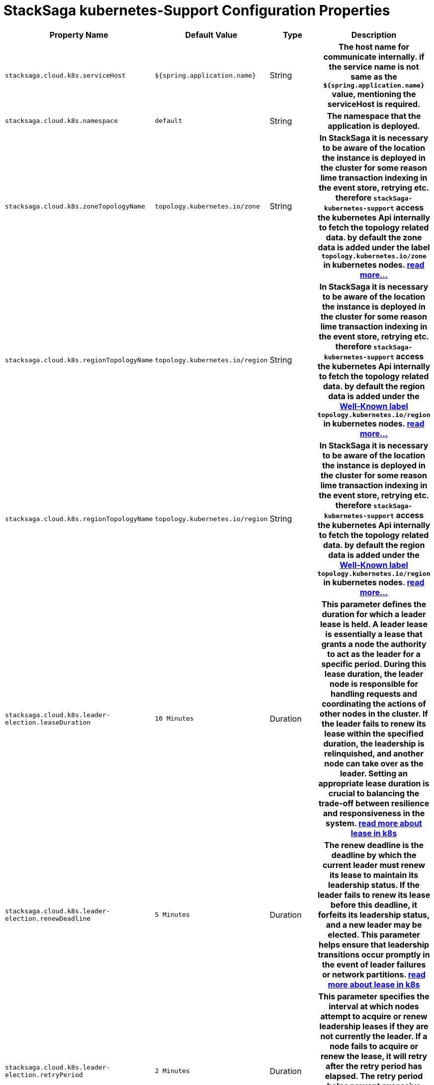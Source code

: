 :keywords: SatckSaga,Configuration Properties ,spring boot,spring cloud, saga design pattern,saga orchestration spring boot
:description: Spring boot StackSaga kubernetes-Support Configuration Properties

= StackSaga kubernetes-Support Configuration Properties

[cols="~,~,~,70h"]
|===
|Property Name|Default Value|Type|Description

|`stacksaga.cloud.k8s.serviceHost` | `${spring.application.name}` | String | The host name for communicate internally. if the service name is not same as the `${spring.application.name}` value, mentioning the serviceHost is required.
|`stacksaga.cloud.k8s.namespace` | `default` | String | The namespace that the application is deployed.
|`stacksaga.cloud.k8s.zoneTopologyName` | `topology.kubernetes.io/zone` |String | In StackSaga it is necessary to be aware of the location the instance is deployed in the cluster for some reason lime transaction indexing in the event store, retrying etc. therefore `stackSaga-kubernetes-support` access the kubernetes Api internally to fetch the topology related data. by default the zone data is added under the label `topology.kubernetes.io/zone` in kubernetes nodes. link:stacksaga_in_kubernetes.adoc#Leader-Election-based-configuration[read more...]
|`stacksaga.cloud.k8s.regionTopologyName` | `topology.kubernetes.io/region` |String | In StackSaga it is necessary to be aware of the location the instance is deployed in the cluster for some reason lime transaction indexing in the event store, retrying etc. therefore `stackSaga-kubernetes-support` access the kubernetes Api internally to fetch the topology related data. by default the region data is added under the https://kubernetes.io/docs/reference/labels-annotations-taints/:[Well-Known label] `topology.kubernetes.io/region` in kubernetes nodes. link:stacksaga_in_kubernetes.adoc#Leader-Election-based-configuration[read more...]
|`stacksaga.cloud.k8s.regionTopologyName` | `topology.kubernetes.io/region` |String | In StackSaga it is necessary to be aware of the location the instance is deployed in the cluster for some reason lime transaction indexing in the event store, retrying etc. therefore `stackSaga-kubernetes-support` access the kubernetes Api internally to fetch the topology related data. by default the region data is added under the https://kubernetes.io/docs/reference/labels-annotations-taints/:[Well-Known label] `topology.kubernetes.io/region` in kubernetes nodes. link:stacksaga_in_kubernetes.adoc#Leader-Election-based-configuration[read more...]
|`stacksaga.cloud.k8s.leader-election.leaseDuration` | `10 Minutes` | Duration | This parameter defines the duration for which a leader lease is held. A leader lease is essentially a lease that grants a node the authority to act as the leader for a specific period. During this lease duration, the leader node is responsible for handling requests and coordinating the actions of other nodes in the cluster. If the leader fails to renew its lease within the specified duration, the leadership is relinquished, and another node can take over as the leader. Setting an appropriate lease duration is crucial to balancing the trade-off between resilience and responsiveness in the system. https://kubernetes.io/docs/concepts/architecture/leases/:[read more about lease in k8s]
|`stacksaga.cloud.k8s.leader-election.renewDeadline` | `5 Minutes` | Duration | The renew deadline is the deadline by which the current leader must renew its lease to maintain its leadership status. If the leader fails to renew its lease before this deadline, it forfeits its leadership status, and a new leader may be elected. This parameter helps ensure that leadership transitions occur promptly in the event of leader failures or network partitions. https://kubernetes.io/docs/concepts/architecture/leases/:[read more about lease in k8s]
|`stacksaga.cloud.k8s.leader-election.retryPeriod` | `2 Minutes` | Duration | This parameter specifies the interval at which nodes attempt to acquire or renew leadership leases if they are not currently the leader. If a node fails to acquire or renew the lease, it will retry after the retry period has elapsed. The retry period helps prevent excessive contention for leadership and provides a mechanism for nodes to recover from transient failures or network issues. https://kubernetes.io/docs/concepts/architecture/leases/:[read more about lease in k8s]
|`stacksaga.cloud.k8s.leader-election.continuesRetryCount` | `5` | int | how much time should be retried when connection is failed?. if the connection is failed continuously for given times, the application will be terminated.

|`stacksaga.connect.adminUrls` |["http://localhost:4444/"] |List<String>|The urls for accessing Admin dashboard. If there are multiple instances of admin-server, all the urls can be provided as a list.
|`stacksaga.connect.adminUsername` | icon:circle[role=red,1x] non  | String | The username of the xref:admin:create_service_user.adoc[service-user] that has the authority to access the admin-server. See xref:admin:create_service_user.adoc[how to create service user in admin server.]
|`stacksaga.connect.adminPassword` | icon:circle[role=red,1x] non  | String | The password of the xref:admin:create_service_user.adoc[service-user] that has the authority to access the admin-server. See xref:admin:create_service_user.adoc[how to create service user in admin server.]
|`stacksaga.connect.maxAttempts` | 3  | int | How many times should attempt to make the request if the request is failed?
If you have configured multiple admin urls, the attempts will be distributed evenly among them.
|`stacksaga.connect.backoffDelay` | 3_000L  | long (in ms) | The Constant delay (defined in milliseconds) before every retry attempt.
|`stacksaga.connect.backoffMaxDelay` | 3_000L  | long (in ms) | The maximum limit for the delay between retries (To prevent excessive delays).
|`stacksaga.connect.backoffMultiplier` | 2  | int |  The factor by which the delay increases in the exponential policy.

|===
